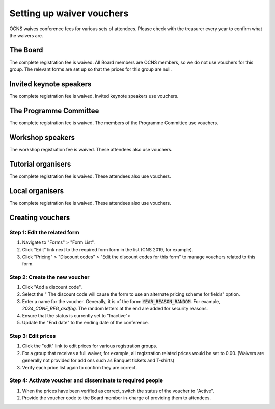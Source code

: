 Setting up waiver vouchers
###########################

OCNS waives conference fees for various sets of attendees. Please check with
the treasurer every year to confirm what the waivers are.

The Board
==========

The complete registration fee is waived. All Board members are OCNS members, so
we do not use vouchers for this group. The relevant forms are set up so that
the prices for this group are null.

Invited keynote speakers
=========================

The complete registration fee is waived.
Invited keynote speakers use vouchers.

The Programme Committee
========================

The complete registration fee is waived.
The members of the Programme Committee use vouchers.

Workshop speakers
==================

The workshop registration fee is waived.
These attendees also use vouchers.

Tutorial organisers
====================

The complete registration fee is waived.
These attendees also use vouchers.

Local organisers
====================

The complete registration fee is waived.
These attendees also use vouchers.

Creating vouchers
==================

Step 1: Edit the related form
------------------------------

#. Navigate to "Forms" > "Form List".
#. Click "Edit" link next to the required form form in the list (CNS 2019, for
   example).
#. Click "Pricing" > "Discount codes" > "Edit the discount codes for this form" to manage vouchers related to this form.

Step 2: Create the new voucher
-------------------------------

#. Click "Add a discount code".
#. Select the " The discount code will cause the form to use an alternate pricing scheme for fields" option.
#. Enter a name for the voucher. Generally, it is of the form:
   :code:`YEAR_REASON_RANDOM`. For example, `2034_CONF_REG_asdfbg`. The random
   letters at the end are added for security reasons.
#. Ensure that the status is currently set to "Inactive">
#. Update the "End date" to the ending date of the conference.

Step 3: Edit prices
--------------------

#. Click the "edit" link to edit prices for various registration groups.
#. For a group that receives a full waiver, for example, all registration
   related prices would be set to 0.00. (Waivers are generally not provided for
   add ons such as Banquet tickets and T-shirts)
#. Verify each price list again to confirm they are correct.

Step 4: Activate voucher and disseminate to required people
------------------------------------------------------------

#. When the prices have been verified as correct, switch the status of the
   voucher to "Active".
#. Provide the voucher code to the Board member in-charge of providing them to
   attendees.
